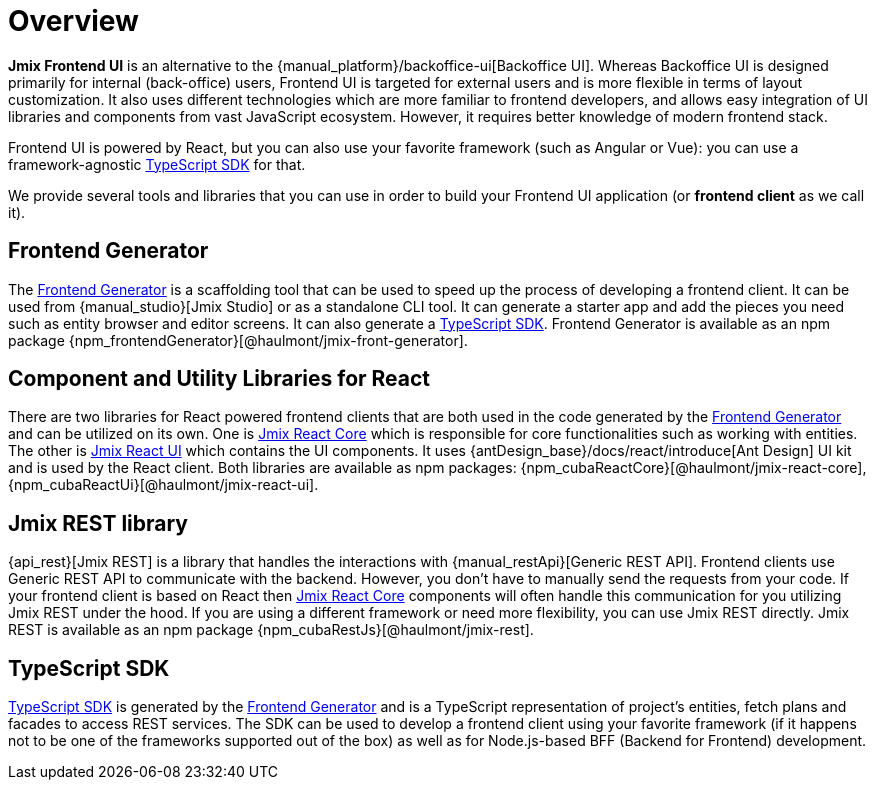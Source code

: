 = Overview
:page-aliases: ROOT:index.adoc

*Jmix Frontend UI* is an alternative to the {manual_platform}/backoffice-ui[Backoffice UI]. Whereas Backoffice UI is designed primarily for internal (back-office) users, Frontend UI is targeted for external users and is more flexible in terms of layout customization. It also uses different technologies which are more familiar to frontend developers, and allows easy integration of UI libraries and components from vast JavaScript ecosystem. However, it requires better knowledge of modern frontend stack.

Frontend UI is powered by React, but you can also use your favorite framework (such as Angular or Vue): you can use a framework-agnostic xref:typescript-sdk:index.adoc[TypeScript SDK] for that.

We provide several tools and libraries that you can use in order to build your Frontend UI application (or *frontend client* as we call it).

== Frontend Generator

The xref:generator:index.adoc[Frontend Generator] is a scaffolding tool that can be used to speed up the process of developing a frontend client. It can be used from {manual_studio}[Jmix Studio] or as a standalone CLI tool. It can generate a starter app and add the pieces you need such as entity browser and editor screens. It can also generate a xref:typescript-sdk:index.adoc[TypeScript SDK]. Frontend Generator is available as an npm package {npm_frontendGenerator}[@haulmont/jmix-front-generator].

== Component and Utility Libraries for React

There are two libraries for React powered frontend clients that are both used in the code generated by the xref:generator:index.adoc[Frontend Generator] and can be utilized on its own. One is xref:cuba-react-core:index.adoc[Jmix React Core] which is responsible for core functionalities such as working with entities. The other is xref:cuba-react-ui:index.adoc[Jmix React UI] which contains the UI components. It uses {antDesign_base}/docs/react/introduce[Ant Design] UI kit and is used by the React client. Both libraries are available as npm packages: {npm_cubaReactCore}[@haulmont/jmix-react-core], {npm_cubaReactUi}[@haulmont/jmix-react-ui].

== Jmix REST library

{api_rest}[Jmix REST] is a library that handles the interactions with {manual_restApi}[Generic REST API]. Frontend clients use Generic REST API to communicate with the backend. However, you don't have to manually send the requests from your code. If your frontend client is based on React then xref:cuba-react-core:index.adoc[Jmix React Core] components will often handle this communication for you utilizing Jmix REST under the hood. If you are using a different framework or need more flexibility, you can use Jmix REST directly. Jmix REST is available as an npm package {npm_cubaRestJs}[@haulmont/jmix-rest].

== TypeScript SDK

xref:typescript-sdk:index.adoc[TypeScript SDK] is generated by the xref:generator:index.adoc[Frontend Generator] and is a TypeScript representation of project's entities, fetch plans and facades to access REST services. The SDK can be used to develop a frontend client using your favorite framework (if it happens not to be one of the frameworks supported out of the box) as well as for Node.js-based BFF (Backend for Frontend) development.
